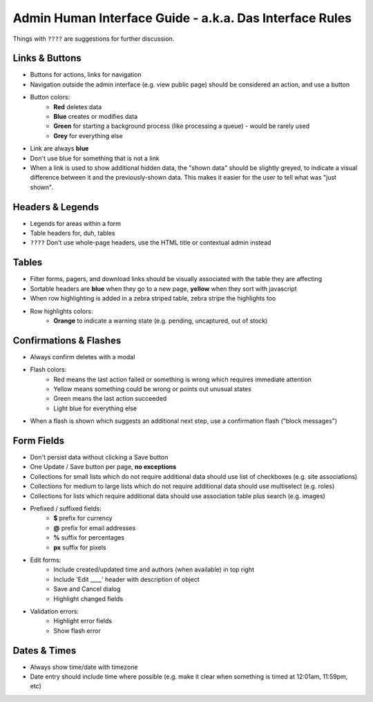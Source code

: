 Admin Human Interface Guide - a.k.a. Das Interface Rules
========================================================

Things with ``????`` are suggestions for further discussion.

Links & Buttons
---------------

* Buttons for actions, links for navigation
* Navigation outside the admin interface (e.g. view public page) should be considered an action, and use a button
* Button colors:
    * **Red** deletes data
    * **Blue** creates or modifies data
    * **Green** for starting a background process (like processing a queue) - would be rarely used
    * **Grey** for everything else
* Link are always **blue**
* Don't use blue for something that is not a link
* When a link is used to show additional hidden data, the "shown data" should be slightly greyed, to indicate a visual difference between it and the previously-shown data. This makes it easier for the user to tell what was "just shown".

Headers & Legends
-----------------

* Legends for areas within a form
* Table headers for, duh, tables
* ``????`` Don't use whole-page headers, use the HTML title or contextual admin instead

Tables
------

* Filter forms, pagers, and download links should be visually associated with the table they are affecting
* Sortable headers are **blue** when they go to a new page, **yellow** when they sort with javascript
* When row highlighting is added in a zebra striped table, zebra stripe the highlights too
* Row highlights colors:
    * **Orange** to indicate a warning state (e.g. pending, uncaptured, out of stock)

Confirmations & Flashes
-----------------------

* Always confirm deletes with a modal
* Flash colors:
    * Red means the last action failed or something is wrong which requires immediate attention
    * Yellow means something could be wrong or points out unusual states
    * Green means the last action succeeded
    * Light blue for everything else
* When a flash is shown which suggests an additional next step, use a confirmation flash ("block messages")

Form Fields
-----------

* Don't persist data without clicking a Save button
* One Update / Save button per page, **no exceptions**
* Collections for small lists which do not require additional data should use list of checkboxes (e.g. site associations)
* Collections for medium to large lists which do not require additional data should use multiselect (e.g. roles)
* Collections for lists which require additional data should use association table plus search (e.g. images)
* Prefixed / suffixed fields:
    * **$** prefix for currency
    * **@** prefix for email addresses
    * **%** suffix for percentages
    * **px** suffix for pixels
* Edit forms:
    * Include created/updated time and authors (when available) in top right
    * Include 'Edit ____' header with description of object
    * Save and Cancel dialog
    * Highlight changed fields
* Validation errors:
    * Highlight error fields
    * Show flash error

Dates & Times
-------------

* Always show time/date with timezone
* Date entry should include time where possible (e.g. make it clear when something is timed at 12:01am, 11:59pm, etc)
